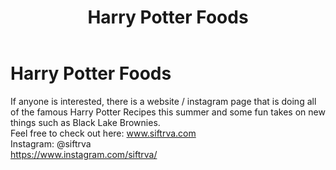 #+TITLE: Harry Potter Foods

* Harry Potter Foods
:PROPERTIES:
:Author: AphroditesApple
:Score: 2
:DateUnix: 1593349254.0
:DateShort: 2020-Jun-28
:FlairText: Discussion
:END:
If anyone is interested, there is a website / instagram page that is doing all of the famous Harry Potter Recipes this summer and some fun takes on new things such as Black Lake Brownies.\\
Feel free to check out here: [[https://www.siftrva.com][www.siftrva.com]]\\
Instagram: @siftrva\\
[[https://www.instagram.com/siftrva/]]

